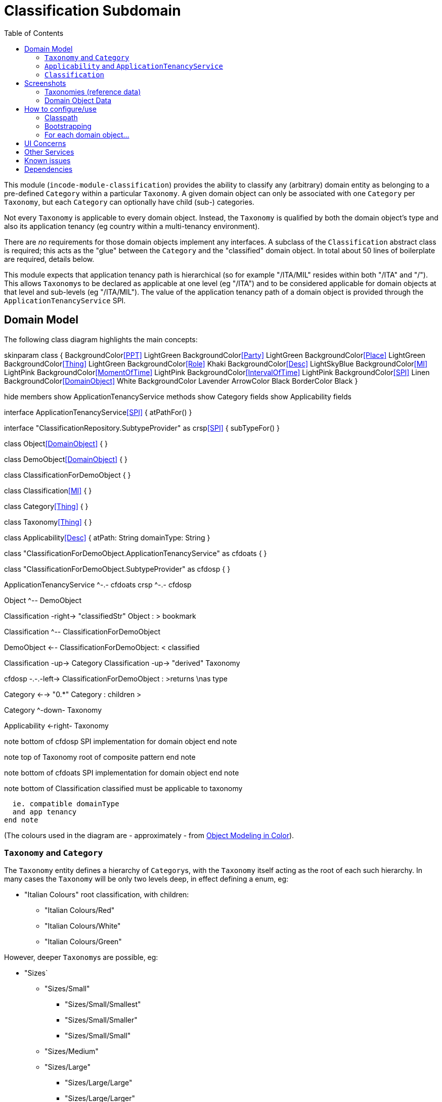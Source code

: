 [[dom-classification]]
= Classification Subdomain
:_basedir: ../../../
:_imagesdir: images/
:generate_pdf:
:toc:

This module (`incode-module-classification`) provides the ability to classify any (arbitrary) domain entity as belonging to a pre-defined `Category` within a particular `Taxonomy`.
A given domain object can only be associated with one `Category` per `Taxonomy`, but each `Category` can optionally have child (sub-) categories.




Not every `Taxonomy` is applicable to every domain object.
Instead, the `Taxonomy` is qualified by both the domain object's type and also its application tenancy (eg country within a multi-tenancy environment).

There are _no_ requirements for those domain objects implement any interfaces.
A subclass of the `Classification` abstract class is required; this acts as the "glue" between the `Category` and the "classified" domain object.
In total about 50 lines of boilerplate are required, details below.

This module expects that application tenancy path is hierarchical (so for example "/ITA/MIL" resides within both "/ITA" and "/").
This allows ``Taxonomy``s to be declared as applicable at one level (eg "/ITA") and to be considered applicable for domain objects at that level and sub-levels (eg "/ITA/MIL").
The value of the application tenancy path of a domain object is provided through the `ApplicationTenancyService` SPI.

== Domain Model

The following class diagram highlights the main concepts:

[plantuml,images/class-diagram,png]
--
skinparam class {
	BackgroundColor<<PPT>> LightGreen
	BackgroundColor<<Party>> LightGreen
	BackgroundColor<<Place>> LightGreen
	BackgroundColor<<Thing>> LightGreen
	BackgroundColor<<Role>> Khaki
	BackgroundColor<<Desc>> LightSkyBlue
	BackgroundColor<<MI>> LightPink
	BackgroundColor<<MomentOfTime>> LightPink
	BackgroundColor<<IntervalOfTime>> LightPink
	BackgroundColor<<SPI>> Linen
	BackgroundColor<<DomainObject>> White
	BackgroundColor Lavender
	ArrowColor Black
	BorderColor Black
}

hide members
show ApplicationTenancyService methods
show Category fields
show Applicability fields

interface ApplicationTenancyService<<SPI>> {
    atPathFor()
}

interface "ClassificationRepository.SubtypeProvider" as crsp<<SPI>> {
    subTypeFor()
}

class Object<<DomainObject>> {
}

class DemoObject<<DomainObject>> {
}

class ClassificationForDemoObject {
}

class Classification<<MI>> {
}

class Category<<Thing>> {
}

class Taxonomy<<Thing>> {
}

class Applicability<<Desc>> {
    atPath: String
    domainType: String
}

class "ClassificationForDemoObject.ApplicationTenancyService" as cfdoats {
}

class "ClassificationForDemoObject.SubtypeProvider" as cfdosp {
}

ApplicationTenancyService ^-.- cfdoats
crsp ^-.- cfdosp

Object ^-- DemoObject

Classification -right-> "classifiedStr" Object : > bookmark

Classification ^-- ClassificationForDemoObject

DemoObject <-- ClassificationForDemoObject: < classified

Classification -up-> Category
Classification -up-> "derived" Taxonomy

cfdosp -.-.-left-> ClassificationForDemoObject : >returns \nas type

Category <--> "0.*" Category : children >

Category ^-down- Taxonomy

Applicability <-right- Taxonomy

note bottom of cfdosp
  SPI implementation
  for domain object
end note

note top of Taxonomy
  root of
  composite pattern
end note

note bottom of cfdoats
  SPI implementation
  for domain object
end note

note bottom of Classification
  classified must be
  applicable to taxonomy

  ie. compatible domainType
  and app tenancy
end note

--
(The colours used in the diagram are - approximately - from link:https://en.wikipedia.org/wiki/Object_Modeling_in_Color[Object Modeling in Color]).


=== `Taxonomy` and `Category`

The `Taxonomy` entity defines a hierarchy of ``Category``s, with the `Taxonomy` itself acting as the root of each such hierarchy.
In many cases the `Taxonomy` will be only two levels deep, in effect defining a enum, eg:

* "Italian Colours" root classification, with children:
** "Italian Colours/Red"
** "Italian Colours/White"
** "Italian Colours/Green"

However, deeper ``Taxonomy``s are possible, eg:

* "Sizes`
** "Sizes/Small"
*** "Sizes/Small/Smallest"
*** "Sizes/Small/Smaller"
*** "Sizes/Small/Small"
** "Sizes/Medium"
** "Sizes/Large"
*** "Sizes/Large/Large"
*** "Sizes/Large/Larger"
*** "Sizes/Large/Largest"

There can be many such taxonomies; any given domain object can only have one `Classification` per `Taxonomy` hierarchy (but not more than one classification per hierarchy).
Thus, a domain object might be classified as both "Italian Colours/Red" and "Sizes/Medium", but it isn't possible to classify as both "Italian Colours/Red" and
"Italian Colours/Green".

=== `Applicability` and `ApplicationTenancyService`

Not every domain object can be classified with respect to every ``Taxonomy``.
Instead, the available set is restricted by the `Applicability` entity.
This identifies which ``Taxonomy``(s) can be associated with domain object types.
This is further qualified by the application tenancy of the domain object (for multi-tenanted applications).

The `ApplicationTenancyService` SPI service is used to obtain the application tenancy of each domain object.

=== `Classification`

The `Classification` is the tuple that associates a particular domain object with a particular `Category` in some `Taxonomy`.
This must be with respect to some `Applicability`.  `Classification` itself is an `abstract` class; for each domain object to be classified, a subclass of `Classification` is required, providing a type-safe (referential integrity) connection between the two entities.

[NOTE]
====
The module does _not_ prevent an `Applicability` from being removed, even if there are existing ``Classification``s that rely upon that `Applicability`.
====



== Screenshots

The module's functionality can be explored by running the xref:../../../quickstart/quickstart-with-example-usage.adoc#[quickstart with example usage] using the `org.incode.domainapp.example.app.modules.ExampleDomDomClassificationAppManifest`.

This sets up a small hierarchy of app tenancies, namely "/" (global), "/ITA" (Italy)", "/FRA" (France) and two sub-tenancies of Italy and France, "/ITA/MIL" (Milan) and "/FRA/PAR" (Paris).

There are two separate domain object types, `DemoObject` and `OtherObject`.
There are five instances of each, in the various app tenancies.

There are also three example taxonomies: "Sizes", "Italian Colours" and also "French Colours".
These are set up so that "Sizes" is applicable globally, while the two different "colour" taxonomies apply only to their respective app tenancies.

To demonstrate that domain type is significant, the "Sizes" and "French Colours" taxonomies apply to `DemoObject` but do _not_ apply to the `OtherObject`.
The "Italian Colour" taxonomy on the other hand applies to both `DemoObject` and to `OtherObject`.


=== Taxonomies (reference data)

A home page is displayed when the app is run:

image::{_imagesdir}010-run-fixture-script.png[width="600px",link="{_imagesdir}010-run-fixture-script.png"]



We can then list the taxonomies:

image::{_imagesdir}030-list-taxonomies.png[width="600px",link="{_imagesdir}030-list-taxonomies.png"]



which returns the three demo taxonomies, "Size", "Italian Colours" and "French Colours":

image::{_imagesdir}040-view-taxonomy.png[width="600px",link="{_imagesdir}040-view-taxonomy.png"]



The "French Colours" ``Taxonomy`` contains three ``Category``s, namely "Red", "White" and "Blue":

image::{_imagesdir}050-french-colour-taxonomy.png[width="600px",link="{_imagesdir}050-french-colour-taxonomy.png"]


while the "Italian Colours" ``Taxonomy`` contains three different ``Category``s, "Red", "White" and "Green":

image::{_imagesdir}060-italian-colour-taxonomy.png[width="600px",link="{_imagesdir}060-italian-colour-taxonomy.png"]


Note that the "French Colours"' "Red" is different from the "Italian Colours"' "Red", also for "White".
These are two different ``Category``s in two different ``Taxonomy``s that just happen to have the same (local) name.

Also note (as can be guessed from their names) that the "French Colours" `Taxonomy` only applies to the "/FRA" app tenancy, while the "Italian Colours" `Taxonomy` applies only to the "/ITA" app tenancy.
The former also only to the `DemoObject` domain type, while the latter apples to both `DemoObject` and also `OtherObject` domain types.


The final `Taxonomy` is "Size":

image::{_imagesdir}070-size-taxonomy.png[width="600px",link="{_imagesdir}070-size-taxonomy.png"]

In contrast to the two "colour" taxonomies, the "Size" taxonomy is defined globally (for the "/" app tenancy).
However, it only applies to the ``DemoObject`` domain type, not to the ``OtherObject`` domain type.

The "Size" taxonomy is also more complex than the other two taxonomies, in that contains categories and sub-categories:

image::{_imagesdir}080-size-taxonomy-hierarchy.png[width="600px",link="{_imagesdir}080-size-taxonomy-hierarchy.png"]


The table below summarizes the various taxonomies and their applicability:

.Taxonomy applicability
[cols="1a,1a,1a,1a,1a", options="header"]
|===

| Domain type 
| App tenancy
| "Italian Colours" +
taxonomy
| "French Colours" +
taxonomy
| "Size" +
taxonomy

.5+| `DemoObject`
|`/`
|No
|No
|Yes

|`/ITA`
|Yes
|No
|Yes

|`/FRA`
|No
|Yes
|Yes

|`/ITA/MIL`
|Yes
|No
|Yes

|`/FRA/PAR`
|No
|Yes
|Yes

.5+| `OtherObject`
|`/`
|No
|No
|No

|`/ITA`
|Yes
|No
|No

|`/FRA`
|No
|No
|No

|`/ITA/MIL`
|Yes
|No
|No

|`/FRA/PAR`
|No
|No
|No

|===


=== Domain Object Data

The example app creates 5 instances of `DemoObject`, each in a different app tenancy:

image::{_imagesdir}090-view-demo-foo.png[width="600px",link="{_imagesdir}090-view-demo-foo.png"]


The "foo" `DemoObject` is in the "/ITA" app tenancy, which means that the "Italian Colours" and "Sizes" taxonomies both apply.
The example seed data adds ``Classification``s for this object in each of these taxonomies.
As the screenshot shows, no further ``Classification``s can be added:

image::{_imagesdir}100-demo-foo-cannot-classify.png[width="600px",link="{_imagesdir}100-demo-foo-cannot-classify.png"]


The "bar" `DemoObject` is in the "/FRA" app tenancy, which means that the "French Colours" and "Sizes" taxonomies both apply.
The example seed data adds a `Classification` for the "Sizes" taxonomy, which means that the object can still be classified (in the "French Colours" taxonomy):

image::{_imagesdir}110-demo-bar-can-classify.png[width="600px",link="{_imagesdir}110-demo-bar-can-classify.png"]


Since there is only one applicable taxonomy ("French Colours"), this is automatically defaulted.
The end-user can then select the particular `Category` within that `Taxonomy`:

image::{_imagesdir}120-demo-bar-classify-french-colours.png[width="600px",link="{_imagesdir}120-demo-bar-classify-french-colours.png"]



The "baz" `DemoObject` on the other hand starts off with no ``Classification``s.
Because this has global app tenancy, only the "Sizes" `Taxonomy` applies:

image::{_imagesdir}130-demo-baz-global-classify.png[width="600px",link="{_imagesdir}130-demo-baz-global-classify.png"]



Like `DemoObject`, there are five instances of `OtherObject`, again each with a different app tenancy:

image::{_imagesdir}150-view-other-foo.png[width="600px",link="{_imagesdir}150-view-other-foo.png"]


The difference between `OtherObject` and `DemoObject` is that neither the "Sizes" nor "French Colours" taxonomies are applicable to ``OtherObject``.
Thus, with the "foo" ``OtherObject`` the only available taxonomy to classify is "Italian Colours":

image::{_imagesdir}160-other-cannot-classify-size.png[width="600px",link="{_imagesdir}160-other-cannot-classify-size.png"]


Once a `Classification` has been made, it can be altered to any other `Category` within the same `Taxonomy`:

image::{_imagesdir}170-view-other-foo-change-classification-category.png[width="600px",link="{_imagesdir}170-view-other-foo-change-classification-category.png"]


Here the `Classification` is being changed:

image::{_imagesdir}180-change-classification-category-prompt.png[width="600px",link="{_imagesdir}180-change-classification-category-prompt.png"]



Which we can see _has_ then been changed:

image::{_imagesdir}190-change-classification-category.png[width="600px",link="{_imagesdir}190-change-classification-category.png"]



It is also possible to change each ``Category``'s name, reference and (sorting) ordinal.
If the name or ordinal are changed then the fully qualified name/ordinal are automatically updated for both the `Category` and any of its children.

image::{_imagesdir}200-change-name-ref-sorting-ordinal.png[width="600px",link="{_imagesdir}200-change-name-ref-sorting-ordinal.png"]

[NOTE]
====
(As of 1.15.0), the `name` and `reference` properties can only be modified if the global `isis.objects.editing` is set to `true`.
The `sortingOrdinal`, however, is always editable.
====



== How to configure/use

=== Classpath

Update your classpath by adding this dependency in your dom project's `pom.xml`:

[source,xml]
----
<dependency>
    <groupId>org.incode.example.classification</groupId>
    <artifactId>incode-example-classification-dom</artifactId>
    <version>1.16.1</version>
</dependency>
----

Check for later releases by searching http://search.maven.org/#search|ga|1|incode-module-classification-dom[Maven Central Repo].

For instructions on how to use the latest `-SNAPSHOT`, see the xref:../../../pages/contributors-guide/contributors-guide.adoc#[contributors guide].

=== Bootstrapping

In the `AppManifest`, update its `getModules()` method, eg:

[source,java]
----
@Override
public List<Class<?>> getModules() {
    return Arrays.asList(
            ...
            org.incode.example.classification.dom.ClassificationModule.class,
    );
}
----




=== For each domain object...

For each domain object that you want to classify (that is, add ``Classification``s to), you need to:

* implement a subclass of `Classification` for the domain object's type. +
+
This link acts as a type-safe tuple linking the domain object to the `Category`.

* implement the `ApplicationTenancyService` SPI interface: +
+
[source,java]
----
public interface ApplicationTenancyService {
    String atPathFor(final Object domainObjectToClassify);
}
----
+
This allows the module to find which taxonomies are applicable to the domain object.

* implement the `ClassificationRepository.SubtypeProvider` SPI interface: +
+
[source,java]
----
public interface SubtypeProvider {
    Class<? extends Classification> subtypeFor(Class<?> domainObject);
}
----
+
This tells the module which subclass of `Classification` to use to attach to the "classified" domain object.
The `SubtypeProviderAbstract` adapter can be used to remove some boilerplate.

* subclass `T_classify`, `T_unclassify` and `T_classifications` (abstract) mixin classes for the domain object. +
+
These contribute the "classifications" collection and actions to add and remove ``Classification``s.

Typically the SPI implementations and the mixin classes are nested static classes of the `Classification` subtype.



For example, in the domain app's example module the `DemoObject` can be classified by virtue of the `ClassificationForDemoObject` subclass:

[source,java]
----
@javax.jdo.annotations.PersistenceCapable(identityType= IdentityType.DATASTORE, schema="incodeClassificationDemo")
@javax.jdo.annotations.Inheritance(strategy = InheritanceStrategy.NEW_TABLE)
@DomainObject
public class ClassificationForDemoObject extends Classification {                   // <1>

    private DemoObject demoObject;
    @Column(allowsNull = "false", name = "demoObjectId")
    @Property(editing = Editing.DISABLED)
    public DemoObject getDemoObject() {                                             // <2>
        return demoObject;
    }
    public void setDemoObject(final DemoObject demoObject) {
        this.demoObject = demoObject;
    }

    public Object getClassified() {                                                 // <3>
        return getDemoObject();
    }
    protected void setClassified(final Object classified) {
        setDemoObject((DemoObject) classified);
    }

    @DomainService(nature = NatureOfService.DOMAIN)
    public static class ApplicationTenancyServiceForDemoObject
                    implements ApplicationTenancyService {                          // <4>
        @Override
        public String atPathFor(final Object domainObjectToClassify) {
            if(domainObjectToClassify instanceof DemoObject) {
                return ((DemoObject) domainObjectToClassify).getAtPath();
            }
            return null;
        }
    }

    @DomainService(nature = NatureOfService.DOMAIN)
    public static class SubtypeProvider
            extends ClassificationRepository.SubtypeProviderAbstract {              // <5>
        public SubtypeProvider() {
            super(DemoObject.class, ClassificationForDemoObject.class);
        }
    }

    @Mixin
    public static class _classifications extends T_classifications<DemoObject> {    // <6>
        public _classifications(final DemoObject classified) {
            super(classified);
        }
    }
    @Mixin
    public static class _classify extends T_classify<DemoObject> {
        public _classify(final DemoObject classified) {
            super(classified);
        }
    }
    @Mixin
    public static class _unclassify extends T_unclassify<DemoObject> {
        public _unclassify(final DemoObject classified) {
            super(classified);
        }
    }
}
----
<1> extend from `Classification`
<2> the type-safe reference property to the "classified" domain object (in this case `DemoObject`).
In the RDBMS this will correspond to a regular foreign key with referential integrity constraints correctly applied.
<3> implement the hook `setClassified(...)` method to allow the type-safe reference property to the "classified" (in
this case `DemoObject`) to be set.
Also implemented `getClassified()` similarly
<4> implementation of the `ApplicationTenancyService` for the domain object, telling the module the app tenancy of the domain object to be classified.
If there is no implementation of this service (but the mixins have been defined) then the contributed collections and actions will still be visible but the collection will remain empty and the actions disabled.
<5> implementation of the `SubtypeProvider` SPI domain service, telling the module which subclass of `Classification` to instantiate to attach to the "classified" domain object
<6> mixins for the collections and actions contributed to the "classified" domain object



== UI Concerns

The attached `Classification` objects are shown in two contexts: as a table of `Classification` objects for the "classified" domain object, and then as the actual subtype when the classification object itself is shown (eg `ClassificationForDemoObject` in the demo app).

In the former case (as a table) the `Classification` will be rendered according to the `Classification.layout.xml` provided by the module.
In the latter (as an object) the classification will be rendered according to the layout provided by the consuming app, offering full control of the layout.
The layout provided in the example module of the domain app (ie `ClassificationForDemoObject.layout.xml`) is a good starting point.

The module also allows the title, icon and CSS for `Classification`, `Category` and `Applicability` objects to be customised.
In all three cases this done using subscribers.  By default the values of the title/icon/CSS class is obtained using default subscribers, eg `Classification.TitleSubscriber`, `Classification.IconSubscriber` and `Classification.CssClassSubscriber`.
The consuming module can override these values simply by providing alternative implementations.



== Other Services

The module provides the following domain services for querying aliases:

* `CategoryRepository` +
+
To search for existing ``Category``s, and to create top-level ``Taxonomy``s.
Children are created from `Category` itself.

* `ClassificationRepository` +
+
To search for ``Classification``s, ie the tuple that links an `Category` with an arbitrary "classified" domain object.



== Known issues

None known at this time.



== Dependencies

Maven can report modules dependencies using:


[source,bash]
----
mvn dependency:list -o -pl modules/dom/classification/impl -D excludeTransitive=true
----

which, excluding the Apache Isis modules, returns no direct compile/runtime dependencies.

The module _does_ use icons from link:https://icons8.com/[icons8].
